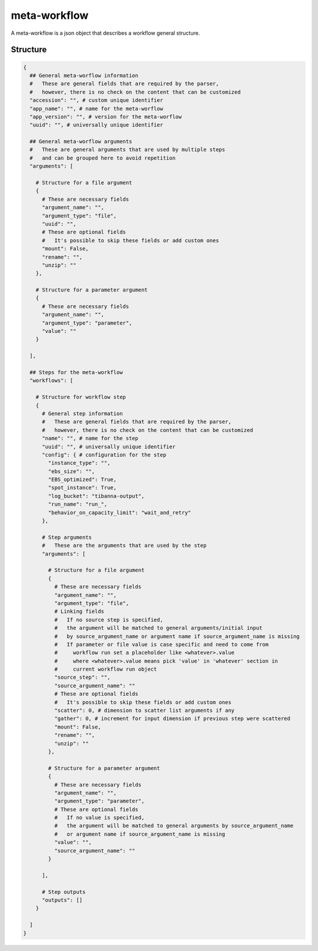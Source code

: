 .. _meta-workflow-label:

=============
meta-workflow
=============

A meta-workflow is a json object that describes a workflow general structure.

Structure
+++++++++

.. code-block:: python

    {
      ## General meta-worflow information
      #   These are general fields that are required by the parser,
      #   however, there is no check on the content that can be customized
      "accession": "", # custom unique identifier
      "app_name": "", # name for the meta-worflow
      "app_version": "", # version for the meta-worflow
      "uuid": "", # universally unique identifier

      ## General meta-worflow arguments
      #   These are general arguments that are used by multiple steps
      #   and can be grouped here to avoid repetition
      "arguments": [

        # Structure for a file argument
        {
          # These are necessary fields
          "argument_name": "",
          "argument_type": "file",
          "uuid": "",
          # These are optional fields
          #   It's possible to skip these fields or add custom ones
          "mount": False,
          "rename": "",
          "unzip": ""
        },

        # Structure for a parameter argument
        {
          # These are necessary fields
          "argument_name": "",
          "argument_type": "parameter",
          "value": ""
        }

      ],

      ## Steps for the meta-workflow
      "workflows": [

        # Structure for workflow step
        {
          # General step information
          #   These are general fields that are required by the parser,
          #   however, there is no check on the content that can be customized
          "name": "", # name for the step
          "uuid": "", # universally unique identifier
          "config": { # configuration for the step
            "instance_type": "",
            "ebs_size": "",
            "EBS_optimized": True,
            "spot_instance": True,
            "log_bucket": "tibanna-output",
            "run_name": "run_",
            "behavior_on_capacity_limit": "wait_and_retry"
          },

          # Step arguments
          #   These are the arguments that are used by the step
          "arguments": [

            # Structure for a file argument
            {
              # These are necessary fields
              "argument_name": "",
              "argument_type": "file",
              # Linking fields
              #   If no source step is specified,
              #   the argument will be matched to general arguments/initial input
              #   by source_argument_name or argument name if source_argument_name is missing
              #   If parameter or file value is case specific and need to come from
              #     workflow run set a placeholder like <whatever>.value
              #     where <whatever>.value means pick 'value' in 'whatever' section in
              #     current workflow run object
              "source_step": "",
              "source_argument_name": ""
              # These are optional fields
              #   It's possible to skip these fields or add custom ones
              "scatter": 0, # dimension to scatter list arguments if any
              "gather": 0, # increment for input dimension if previous step were scattered
              "mount": False,
              "rename": "",
              "unzip": ""
            },

            # Structure for a parameter argument
            {
              # These are necessary fields
              "argument_name": "",
              "argument_type": "parameter",
              # These are optional fields
              #   If no value is specified,
              #   the argument will be matched to general arguments by source_argument_name
              #   or argument name if source_argument_name is missing
              "value": "",
              "source_argument_name": ""
            }

          ],

          # Step outputs
          "outputs": []
        }

      ]
    }
